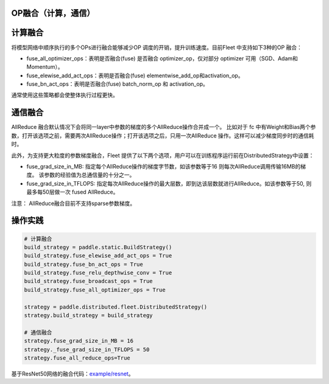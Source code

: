 OP融合（计算，通信）
------------------

计算融合
----

将模型网络中顺序执行的多个OPs进行融合能够减少OP 调度的开销，提升训练速度。目前Fleet 中支持如下3种的OP 融合：

- fuse_all_optimizer_ops：表明是否融合(fuse) 是否融合 optimizer_op，仅对部分 optimizer 可用（SGD、Adam和Momentum）。

- fuse_elewise_add_act_ops：表明是否融合(fuse) elementwise_add_op和activation_op。

- fuse_bn_act_ops：表明是否融合(fuse) batch_norm_op 和 activation_op。

通常使用这些策略都会使整体执行过程更快。


通信融合
----

AllReduce 融合默认情况下会将同一layer中参数的梯度的多个AllReduce操作合并成一个。 比如对于 fc 中有Weight和Bias两个参数，打开该选项之前，需要两次AllReduce操作；打开该选项之后，只用一次AllReduce 操作。这样可以减少梯度同步时的通信耗时。

此外，为支持更大粒度的参数梯度融合，Fleet 提供了以下两个选项，用户可以在训练程序运行前在DistributedStrategy中设置：

- fuse_grad_size_in_MB: 指定每个AllReduce操作的梯度字节数，如该参数等于16 则每次AllReduce调用传输16MB的梯度。 该参数的经验值为总通信量的十分之一。

- fuse_grad_size_in_TFLOPS: 指定每次AllReduce操作的最大层数，即到达该层数就进行AllReduce。如该参数等于50, 则最多每50层做一次 fused AllReduce。

注意： AllReduce融合目前不支持sparse参数梯度。

操作实践
----

.. code:: python
   
    # 计算融合
    build_strategy = paddle.static.BuildStrategy()
    build_strategy.fuse_elewise_add_act_ops = True
    build_strategy.fuse_bn_act_ops = True
    build_strategy.fuse_relu_depthwise_conv = True
    build_strategy.fuse_broadcast_ops = True
    build_strategy.fuse_all_optimizer_ops = True

    strategy = paddle.distributed.fleet.DistributedStrategy()
    strategy.build_strategy = build_strategy

    # 通信融合
    strategy.fuse_grad_size_in_MB = 16
    strategy._fuse_grad_size_in_TFLOPS = 50
    strategy.fuse_all_reduce_ops=True


基于ResNet50网络的融合代码：`example/resnet <https://github.com/PaddlePaddle/FleetX/blob/develop/examples/resnet/train_fleet_static_op_fusion.py>`_。


